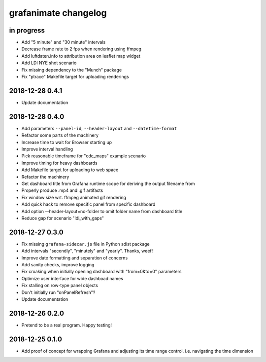 #####################
grafanimate changelog
#####################


in progress
===========
- Add "5 minute" and "30 minute" intervals
- Decrease frame rate to 2 fps when rendering using ffmpeg
- Add luftdaten.info to attribution area on leaflet map widget
- Add LDI NYE shot scenario
- Fix missing dependency to the "Munch" package
- Fix "ptrace" Makefile target for uploading renderings


2018-12-28 0.4.1
================
- Update documentation


2018-12-28 0.4.0
================
- Add parameters ``--panel-id``, ``--header-layout`` and ``--datetime-format``
- Refactor some parts of the machinery
- Increase time to wait for Browser starting up
- Improve interval handling
- Pick reasonable timeframe for "cdc_maps" example scenario
- Improve timing for heavy dashboards
- Add Makefile target for uploading to web space
- Refactor the machinery
- Get dashboard title from Grafana runtime scope for deriving the output filename from
- Properly produce .mp4 and .gif artifacts
- Fix window size wrt. ffmpeg animated gif rendering
- Add quick hack to remove specific panel from specific dashboard
- Add option --header-layout=no-folder to omit folder name from dashboard title
- Reduce gap for scenario "ldi_with_gaps"


2018-12-27 0.3.0
================
- Fix missing ``grafana-sidecar.js`` file in Python sdist package
- Add intervals "secondly", "minutely" and "yearly". Thanks, weef!
- Improve date formatting and separation of concerns
- Add sanity checks, improve logging
- Fix croaking when initially opening dashboard with "from=0&to=0" parameters
- Optimize user interface for wide dashboad names
- Fix stalling on row-type panel objects
- Don't initially run "onPanelRefresh"?
- Update documentation


2018-12-26 0.2.0
================
- Pretend to be a real program. Happy testing!


2018-12-25 0.1.0
================
- Add proof of concept for wrapping Grafana and adjusting its
  time range control, i.e. navigating the time dimension
